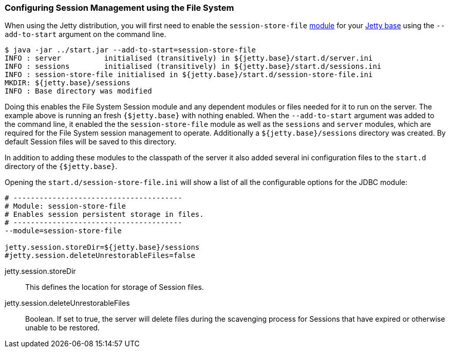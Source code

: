 //  ========================================================================
//  Copyright (c) 1995-2016 Mort Bay Consulting Pty. Ltd.
//  ========================================================================
//  All rights reserved. This program and the accompanying materials
//  are made available under the terms of the Eclipse Public License v1.0
//  and Apache License v2.0 which accompanies this distribution.
//
//      The Eclipse Public License is available at
//      http://www.eclipse.org/legal/epl-v10.html
//
//      The Apache License v2.0 is available at
//      http://www.opensource.org/licenses/apache2.0.php
//
//  You may elect to redistribute this code under either of these licenses.
//  ========================================================================

[[configuring-sessions-file-system]]

=== Configuring Session Management using the File System

When using the Jetty distribution, you will first need to enable the `session-store-file` link:#startup-modules[module] for your link:#startup-base-and-home[Jetty base] using the `--add-to-start` argument on the command line.

[source, screen, subs="{sub-order}"]
----
$ java -jar ../start.jar --add-to-start=session-store-file
INFO : server          initialised (transitively) in ${jetty.base}/start.d/server.ini
INFO : sessions        initialised (transitively) in ${jetty.base}/start.d/sessions.ini
INFO : session-store-file initialised in ${jetty.base}/start.d/session-store-file.ini
MKDIR: ${jetty.base}/sessions
INFO : Base directory was modified
----

//TODO - Callout default Session file location - note it is configurable
Doing this enables the File System Session module and any dependent modules or files needed for it to run on the server.
The example above is running an fresh `{$jetty.base}` with nothing enabled.
When the `--add-to-start` argument was added to the command line, it enabled the the `session-store-file` module as well as the `sessions` and `server` modules, which are required for the File System session management to operate.
Additionally a `${jetty.base}/sessions` directory was created.
By default Session files will be saved to this directory.

In addition to adding these modules to the classpath of the server it also added several ini configuration files to the `start.d` directory of the `{$jetty.base}`.

Opening the `start.d/session-store-file.ini` will show a list of all the configurable options for the JDBC module:

[source, screen, subs="{sub-order}"]
----
# ---------------------------------------
# Module: session-store-file
# Enables session persistent storage in files.
# ---------------------------------------
--module=session-store-file

jetty.session.storeDir=${jetty.base}/sessions
#jetty.session.deleteUnrestorableFiles=false
----

jetty.session.storeDir::
This defines the location for storage of Session files.
jetty.session.deleteUnrestorableFiles::
Boolean.
If set to true, the server will delete files during the scavenging process for Sessions that have expired or otherwise unable to be restored.

